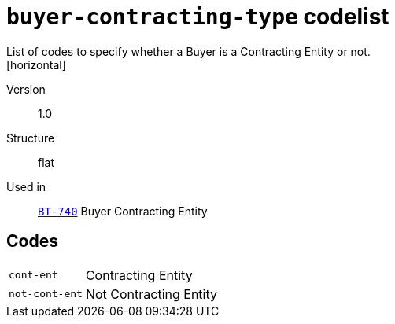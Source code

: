 = `buyer-contracting-type` codelist
List of codes to specify whether a Buyer is a Contracting Entity or not.
[horizontal]
Version:: 1.0
Structure:: flat
Used in:: xref:business-terms/BT-740.adoc[`BT-740`] Buyer Contracting Entity

== Codes
[horizontal]
  `cont-ent`::: Contracting Entity
  `not-cont-ent`::: Not Contracting Entity
